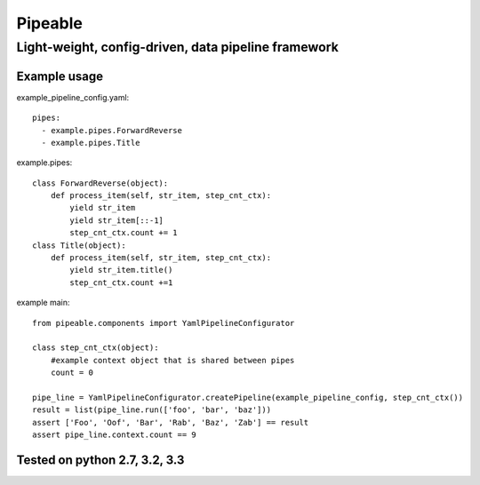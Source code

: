 ************
Pipeable
************

Light-weight, config-driven, data pipeline framework
****************************************************

Example usage
-------------

example_pipeline_config.yaml::

  pipes:
    - example.pipes.ForwardReverse
    - example.pipes.Title

example.pipes::

        class ForwardReverse(object):
            def process_item(self, str_item, step_cnt_ctx):
                yield str_item
                yield str_item[::-1]
                step_cnt_ctx.count += 1
        class Title(object):
            def process_item(self, str_item, step_cnt_ctx):
                yield str_item.title()
                step_cnt_ctx.count +=1

example main::

        from pipeable.components import YamlPipelineConfigurator
  
        class step_cnt_ctx(object):
            #example context object that is shared between pipes
            count = 0
  
        pipe_line = YamlPipelineConfigurator.createPipeline(example_pipeline_config, step_cnt_ctx())
        result = list(pipe_line.run(['foo', 'bar', 'baz']))
        assert ['Foo', 'Oof', 'Bar', 'Rab', 'Baz', 'Zab'] == result
        assert pipe_line.context.count == 9


Tested on python 2.7, 3.2, 3.3
------------------------------


